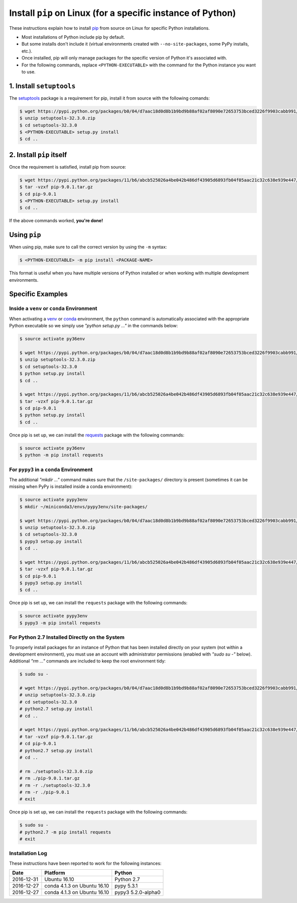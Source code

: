 
.. meta::
    :description: How to install pip on Linux.
    :keywords: how to install pip, from source, linux
    :author: Shawn Brown


############################################################
Install ``pip`` on Linux (for a specific instance of Python)
############################################################

These instructions explain how to install `pip
<https://pypi.python.org/pypi/pip>`_ from source on Linux for specific
Python installations.

* Most installations of Python include pip by default.
* But some installs don't include it (virtual environments created with
  ``--no-site-packages``, some PyPy installs, etc.).
* Once installed, pip will only manage packages for the specific
  version of Python it's associated with.
* For the following commands, replace ``<PYTHON-EXECUTABLE>`` with the
  command for the Python instance you want to use.


1. Install ``setuptools``
=========================

The `setuptools <https://pypi.python.org/pypi/setuptools>`_ package is
a requirement for pip, install it from source with the following
comands:

.. code-block:: bash

    $ wget https://pypi.python.org/packages/b0/04/d7aac18d0d8b1b9bd9b88af02af8090e72653753bced3226f9903cabb991/setuptools-32.3.0.zip
    $ unzip setuptools-32.3.0.zip
    $ cd setuptools-32.3.0
    $ <PYTHON-EXECUTABLE> setup.py install
    $ cd ..


2. Install ``pip`` itself
=========================

Once the requirement is satisfied, install pip from source:

.. code-block:: bash

    $ wget https://pypi.python.org/packages/11/b6/abcb525026a4be042b486df43905d6893fb04f05aac21c32c638e939e447/pip-9.0.1.tar.gz
    $ tar -vzxf pip-9.0.1.tar.gz
    $ cd pip-9.0.1
    $ <PYTHON-EXECUTABLE> setup.py install
    $ cd ..

If the above commands worked, **you're done!**


Using ``pip``
=============

When using pip, make sure to call the correct version by using the
``-m`` syntax:

.. code-block:: bash

    $ <PYTHON-EXECUTABLE> -m pip install <PACKAGE-NAME>

This format is useful when you have multiple versions of Python
installed or when working with multiple development environments.


Specific Examples
=================

Inside a ``venv`` or ``conda`` Environment
------------------------------------------

When activating a `venv <https://docs.python.org/3/library/venv.html>`_
or `conda <https://pypi.python.org/pypi/conda>`_ environment, the
``python`` command is automatically associated with the appropriate
Python executable so we simply use *"python setup.py ..."* in the
commands below:

.. code-block:: bash

    $ source activate py36env

    $ wget https://pypi.python.org/packages/b0/04/d7aac18d0d8b1b9bd9b88af02af8090e72653753bced3226f9903cabb991/setuptools-32.3.0.zip
    $ unzip setuptools-32.3.0.zip
    $ cd setuptools-32.3.0
    $ python setup.py install
    $ cd ..

    $ wget https://pypi.python.org/packages/11/b6/abcb525026a4be042b486df43905d6893fb04f05aac21c32c638e939e447/pip-9.0.1.tar.gz
    $ tar -vzxf pip-9.0.1.tar.gz
    $ cd pip-9.0.1
    $ python setup.py install
    $ cd ..

Once pip is set up, we can install the  `requests
<https://pypi.python.org/pypi/requests>`_ package with the
following commands:

.. code-block:: bash

    $ source activate py36env
    $ python -m pip install requests


For ``pypy3`` in a ``conda`` Environment
----------------------------------------

The additional *"mkdir ..."* command makes sure that the
``/site-packages/`` directory is present (sometimes it can be missing
when PyPy is installed inside a conda environment):

.. code-block:: bash

    $ source activate pypy3env
    $ mkdir ~/miniconda3/envs/pypy3env/site-packages/

    $ wget https://pypi.python.org/packages/b0/04/d7aac18d0d8b1b9bd9b88af02af8090e72653753bced3226f9903cabb991/setuptools-32.3.0.zip
    $ unzip setuptools-32.3.0.zip
    $ cd setuptools-32.3.0
    $ pypy3 setup.py install
    $ cd ..

    $ wget https://pypi.python.org/packages/11/b6/abcb525026a4be042b486df43905d6893fb04f05aac21c32c638e939e447/pip-9.0.1.tar.gz
    $ tar -vzxf pip-9.0.1.tar.gz
    $ cd pip-9.0.1
    $ pypy3 setup.py install
    $ cd ..

Once pip is set up, we can install the ``requests`` package with the
following commands:

.. code-block:: bash

    $ source activate pypy3env
    $ pypy3 -m pip install requests


For Python 2.7 Installed Directly on the System
-----------------------------------------------

To properly install packages for an instance of Python that has been
installed directly on your system (not within a development
environment), you must use an account with administrator permissions
(enabled with *"sudo su -"* below). Additional *"rm ..."* commands are
included to keep the root environment tidy:

.. code-block::

    $ sudo su -

    # wget https://pypi.python.org/packages/b0/04/d7aac18d0d8b1b9bd9b88af02af8090e72653753bced3226f9903cabb991/setuptools-32.3.0.zip
    # unzip setuptools-32.3.0.zip
    # cd setuptools-32.3.0
    # python2.7 setup.py install
    # cd ..

    # wget https://pypi.python.org/packages/11/b6/abcb525026a4be042b486df43905d6893fb04f05aac21c32c638e939e447/pip-9.0.1.tar.gz
    # tar -vzxf pip-9.0.1.tar.gz
    # cd pip-9.0.1
    # python2.7 setup.py install
    # cd ..

    # rm ./setuptools-32.3.0.zip
    # rm ./pip-9.0.1.tar.gz
    # rm -r ./setuptools-32.3.0
    # rm -r ./pip-9.0.1
    # exit

Once pip is set up, we can install the ``requests`` package with the
following commands:

.. code-block::

    $ sudo su -
    # python2.7 -m pip install requests
    # exit


Installation Log
-----------------

These instructions have been reported to work for the following instances:

==========  ===========================  ==================
Date        Platform                     Python
==========  ===========================  ==================
2016-12-31  Ubuntu 16.10                 Python 2.7
----------  ---------------------------  ------------------
2016-12-27  conda 4.1.3 on Ubuntu 16.10  pypy 5.3.1
----------  ---------------------------  ------------------
2016-12-27  conda 4.1.3 on Ubuntu 16.10  pypy3 5.2.0-alpha0
==========  ===========================  ==================

